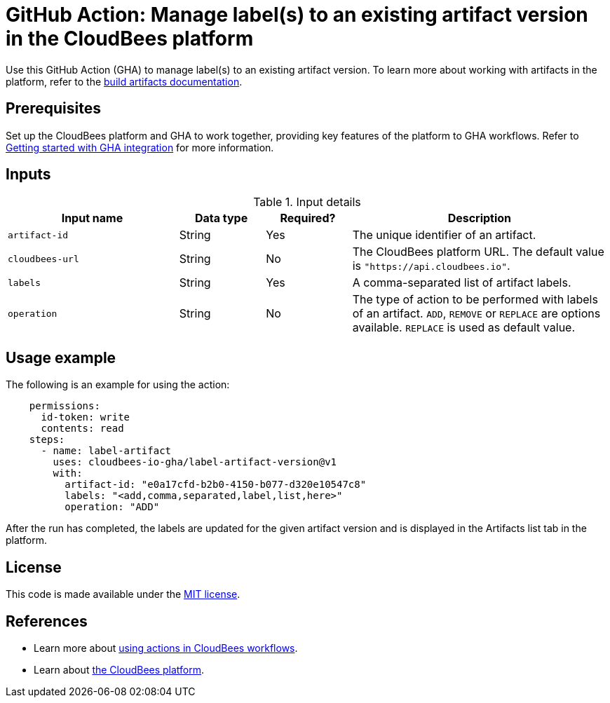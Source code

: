 = GitHub Action: Manage label(s) to an existing artifact version in the CloudBees platform

Use this GitHub Action (GHA) to manage label(s) to an existing artifact version. To learn more about working with artifacts in the platform, refer to the link:https://docs.cloudbees.com/docs/cloudbees-platform/latest/workflows/build-artifacts[build artifacts documentation].

== Prerequisites

Set up the CloudBees platform and GHA to work together, providing key features of the platform to GHA workflows.
Refer to link:https://docs.cloudbees.com/docs/cloudbees-platform/latest/github-actions/gha-getting-started[Getting started with GHA integration] for more information.

== Inputs

[cols="2a,1a,1a,3a",options="header"]
.Input details
|===

| Input name
| Data type
| Required?
| Description


| `artifact-id`
| String
| Yes
| The unique identifier of an artifact.

| `cloudbees-url`
| String
| No
| The CloudBees platform URL. The default value is `"https://api.cloudbees.io"`.

| `labels`
| String
| Yes
| A comma-separated list of artifact labels.

| `operation`
| String
| No
| The type of action to be performed with labels of an artifact. `ADD`, `REMOVE` or `REPLACE` are options available. `REPLACE` is used as default value.

|===

== Usage example

The following is an example for using the action:

[source,yaml]
----
    permissions:
      id-token: write
      contents: read
    steps:
      - name: label-artifact
        uses: cloudbees-io-gha/label-artifact-version@v1
        with:
          artifact-id: "e0a17cfd-b2b0-4150-b077-d320e10547c8"
          labels: "<add,comma,separated,label,list,here>"
          operation: "ADD"
----
After the run has completed, the labels are updated for the given artifact version and is displayed in the Artifacts list tab in the platform.


== License

This code is made available under the
link:https://opensource.org/license/mit/[MIT license].

== References

* Learn more about link:https://docs.cloudbees.com/docs/cloudbees-saas-platform-actions/latest/[using actions in CloudBees workflows].
* Learn about link:https://docs.cloudbees.com/docs/cloudbees-saas-platform/latest/[the CloudBees platform].